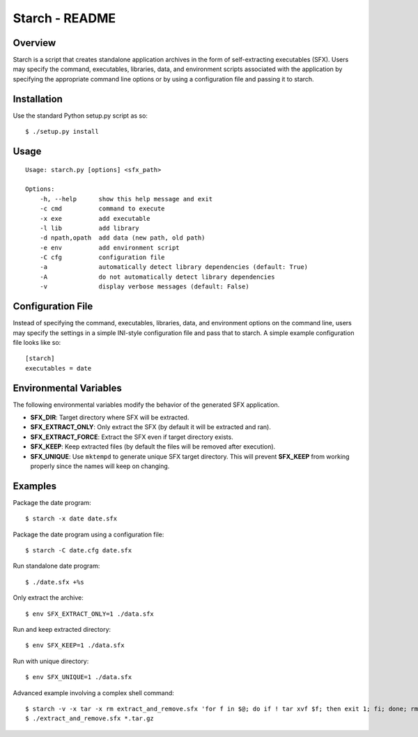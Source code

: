 Starch - README
===============

Overview
--------

Starch is a script that creates standalone application archives in the form of
self-extracting executables (SFX).  Users may specify the command, executables,
libraries, data, and environment scripts associated with the application by
specifying the appropriate command line options or by using a configuration
file and passing it to starch.

Installation
------------

Use the standard Python setup.py script as so::

    $ ./setup.py install

Usage
-----

::

    Usage: starch.py [options] <sfx_path>

    Options:
        -h, --help      show this help message and exit
        -c cmd          command to execute
        -x exe          add executable
        -l lib          add library
        -d npath,opath  add data (new path, old path)
        -e env          add environment script
        -C cfg          configuration file
        -a              automatically detect library dependencies (default: True)
        -A              do not automatically detect library dependencies
        -v              display verbose messages (default: False)

Configuration File
------------------

Instead of specifying the command, executables, libraries, data, and
environment options on the command line, users may specify the settings in a
simple INI-style configuration file and pass that to starch.  A simple example
configuration file looks like so::

    [starch]
    executables = date

Environmental Variables
-----------------------

The following environmental variables modify the behavior of the generated SFX
application.

- **SFX_DIR**:           Target directory where SFX will be extracted.
- **SFX_EXTRACT_ONLY**:  Only extract the SFX (by default it will be extracted and ran).
- **SFX_EXTRACT_FORCE**: Extract the SFX even if target directory exists.
- **SFX_KEEP**:          Keep extracted files (by default the files will be removed after execution).
- **SFX_UNIQUE**:        Use ``mktempd`` to generate unique SFX target directory.  This will prevent **SFX_KEEP** from working properly since the names will keep on changing.

Examples
--------

Package the date program::

   $ starch -x date date.sfx

Package the date program using a configuration file::

   $ starch -C date.cfg date.sfx

Run standalone date program::

   $ ./date.sfx +%s

Only extract the archive::

   $ env SFX_EXTRACT_ONLY=1 ./data.sfx

Run and keep extracted directory::
    
   $ env SFX_KEEP=1 ./data.sfx

Run with unique directory::

   $ env SFX_UNIQUE=1 ./data.sfx

Advanced example involving a complex shell command::

   $ starch -v -x tar -x rm extract_and_remove.sfx 'for f in $@; do if ! tar xvf $f; then exit 1; fi; done; rm $@'
   $ ./extract_and_remove.sfx *.tar.gz
